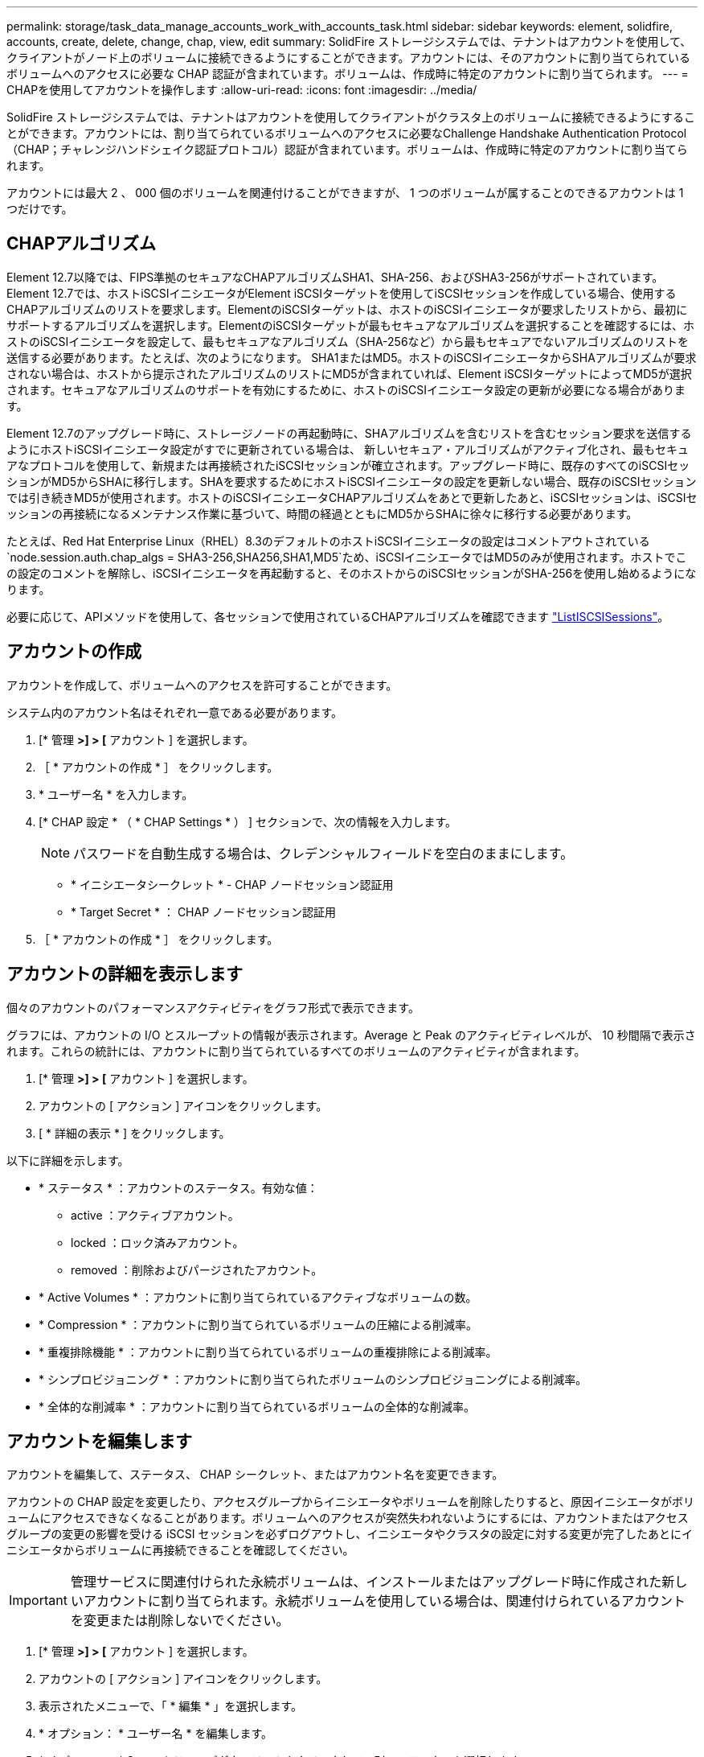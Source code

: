 ---
permalink: storage/task_data_manage_accounts_work_with_accounts_task.html 
sidebar: sidebar 
keywords: element, solidfire, accounts, create, delete, change, chap, view, edit 
summary: SolidFire ストレージシステムでは、テナントはアカウントを使用して、クライアントがノード上のボリュームに接続できるようにすることができます。アカウントには、そのアカウントに割り当てられているボリュームへのアクセスに必要な CHAP 認証が含まれています。ボリュームは、作成時に特定のアカウントに割り当てられます。 
---
= CHAPを使用してアカウントを操作します
:allow-uri-read: 
:icons: font
:imagesdir: ../media/


[role="lead"]
SolidFire ストレージシステムでは、テナントはアカウントを使用してクライアントがクラスタ上のボリュームに接続できるようにすることができます。アカウントには、割り当てられているボリュームへのアクセスに必要なChallenge Handshake Authentication Protocol（CHAP；チャレンジハンドシェイク認証プロトコル）認証が含まれています。ボリュームは、作成時に特定のアカウントに割り当てられます。

アカウントには最大 2 、 000 個のボリュームを関連付けることができますが、 1 つのボリュームが属することのできるアカウントは 1 つだけです。



== CHAPアルゴリズム

Element 12.7以降では、FIPS準拠のセキュアなCHAPアルゴリズムSHA1、SHA-256、およびSHA3-256がサポートされています。Element 12.7では、ホストiSCSIイニシエータがElement iSCSIターゲットを使用してiSCSIセッションを作成している場合、使用するCHAPアルゴリズムのリストを要求します。ElementのiSCSIターゲットは、ホストのiSCSIイニシエータが要求したリストから、最初にサポートするアルゴリズムを選択します。ElementのiSCSIターゲットが最もセキュアなアルゴリズムを選択することを確認するには、ホストのiSCSIイニシエータを設定して、最もセキュアなアルゴリズム（SHA-256など）から最もセキュアでないアルゴリズムのリストを送信する必要があります。たとえば、次のようになります。 SHA1またはMD5。ホストのiSCSIイニシエータからSHAアルゴリズムが要求されない場合は、ホストから提示されたアルゴリズムのリストにMD5が含まれていれば、Element iSCSIターゲットによってMD5が選択されます。セキュアなアルゴリズムのサポートを有効にするために、ホストのiSCSIイニシエータ設定の更新が必要になる場合があります。

Element 12.7のアップグレード時に、ストレージノードの再起動時に、SHAアルゴリズムを含むリストを含むセッション要求を送信するようにホストiSCSIイニシエータ設定がすでに更新されている場合は、 新しいセキュア・アルゴリズムがアクティブ化され、最もセキュアなプロトコルを使用して、新規または再接続されたiSCSIセッションが確立されます。アップグレード時に、既存のすべてのiSCSIセッションがMD5からSHAに移行します。SHAを要求するためにホストiSCSIイニシエータの設定を更新しない場合、既存のiSCSIセッションでは引き続きMD5が使用されます。ホストのiSCSIイニシエータCHAPアルゴリズムをあとで更新したあと、iSCSIセッションは、iSCSIセッションの再接続になるメンテナンス作業に基づいて、時間の経過とともにMD5からSHAに徐々に移行する必要があります。

たとえば、Red Hat Enterprise Linux（RHEL）8.3のデフォルトのホストiSCSIイニシエータの設定はコメントアウトされている `node.session.auth.chap_algs = SHA3-256,SHA256,SHA1,MD5`ため、iSCSIイニシエータではMD5のみが使用されます。ホストでこの設定のコメントを解除し、iSCSIイニシエータを再起動すると、そのホストからのiSCSIセッションがSHA-256を使用し始めるようになります。

必要に応じて、APIメソッドを使用して、各セッションで使用されているCHAPアルゴリズムを確認できます https://docs.netapp.com/us-en/element-software/api/reference_element_api_listiscsisessions.html["ListISCSISessions"]。



== アカウントの作成

アカウントを作成して、ボリュームへのアクセスを許可することができます。

システム内のアカウント名はそれぞれ一意である必要があります。

. [* 管理 *>] > [* アカウント ] を選択します。
. ［ * アカウントの作成 * ］ をクリックします。
. * ユーザー名 * を入力します。
. [* CHAP 設定 * （ * CHAP Settings * ） ] セクションで、次の情報を入力します。
+

NOTE: パスワードを自動生成する場合は、クレデンシャルフィールドを空白のままにします。

+
** * イニシエータシークレット * - CHAP ノードセッション認証用
** * Target Secret * ： CHAP ノードセッション認証用


. ［ * アカウントの作成 * ］ をクリックします。




== アカウントの詳細を表示します

個々のアカウントのパフォーマンスアクティビティをグラフ形式で表示できます。

グラフには、アカウントの I/O とスループットの情報が表示されます。Average と Peak のアクティビティレベルが、 10 秒間隔で表示されます。これらの統計には、アカウントに割り当てられているすべてのボリュームのアクティビティが含まれます。

. [* 管理 *>] > [* アカウント ] を選択します。
. アカウントの [ アクション ] アイコンをクリックします。
. [ * 詳細の表示 * ] をクリックします。


以下に詳細を示します。

* * ステータス * ：アカウントのステータス。有効な値：
+
** active ：アクティブアカウント。
** locked ：ロック済みアカウント。
** removed ：削除およびパージされたアカウント。


* * Active Volumes * ：アカウントに割り当てられているアクティブなボリュームの数。
* * Compression * ：アカウントに割り当てられているボリュームの圧縮による削減率。
* * 重複排除機能 * ：アカウントに割り当てられているボリュームの重複排除による削減率。
* * シンプロビジョニング * ：アカウントに割り当てられたボリュームのシンプロビジョニングによる削減率。
* * 全体的な削減率 * ：アカウントに割り当てられているボリュームの全体的な削減率。




== アカウントを編集します

アカウントを編集して、ステータス、 CHAP シークレット、またはアカウント名を変更できます。

アカウントの CHAP 設定を変更したり、アクセスグループからイニシエータやボリュームを削除したりすると、原因イニシエータがボリュームにアクセスできなくなることがあります。ボリュームへのアクセスが突然失われないようにするには、アカウントまたはアクセスグループの変更の影響を受ける iSCSI セッションを必ずログアウトし、イニシエータやクラスタの設定に対する変更が完了したあとにイニシエータからボリュームに再接続できることを確認してください。


IMPORTANT: 管理サービスに関連付けられた永続ボリュームは、インストールまたはアップグレード時に作成された新しいアカウントに割り当てられます。永続ボリュームを使用している場合は、関連付けられているアカウントを変更または削除しないでください。

. [* 管理 *>] > [* アカウント ] を選択します。
. アカウントの [ アクション ] アイコンをクリックします。
. 表示されたメニューで、「 * 編集 * 」を選択します。
. * オプション： * ユーザー名 * を編集します。
. * オプション： * Status * ドロップダウンリストをクリックして、別のステータスを選択します。
+

IMPORTANT: ステータスを * locked * に変更すると、アカウントへのすべての iSCSI 接続が切断され、アカウントにアクセスできなくなります。アカウントに関連付けられているボリュームは維持されますが、 iSCSI で検出できなくなります。

. * オプション： * CHAP Settings * で、 * Initiator Secret * および * Target Secret * クレデンシャルを編集し、ノードセッション認証に使用します。
+

NOTE: CHAP 設定 * のクレデンシャルを変更しない場合、クレデンシャルは変更されません。クレデンシャルのフィールドを空白にすると、システムによって新しいパスワードが生成されます。

. [ 変更の保存 *] をクリックします。




== アカウントを削除します

不要になったアカウントを削除できます。

アカウントを削除する前に、そのアカウントに関連付けられているボリュームを削除およびパージします。


IMPORTANT: 管理サービスに関連付けられた永続ボリュームは、インストールまたはアップグレード時に作成された新しいアカウントに割り当てられます。永続ボリュームを使用している場合は、関連付けられているアカウントを変更または削除しないでください。

. [* 管理 *>] > [* アカウント ] を選択します。
. 削除するアカウントの [ アクション ] アイコンをクリックします。
. 表示されたメニューで、 * 削除 * を選択します。
. 操作を確定します。




== 詳細情報

* https://docs.netapp.com/us-en/element-software/index.html["SolidFire および Element ソフトウェアのドキュメント"]
* https://docs.netapp.com/us-en/vcp/index.html["vCenter Server 向け NetApp Element プラグイン"^]

